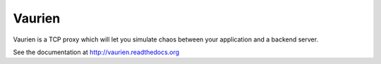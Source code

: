 Vaurien
#######

Vaurien is a TCP proxy which will let you simulate chaos between
your application and a backend server.

See the documentation at http://vaurien.readthedocs.org

